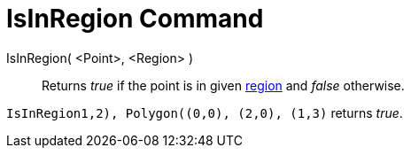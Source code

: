 = IsInRegion Command

IsInRegion( <Point>, <Region> )::
  Returns _true_ if the point is in given xref:/Geometric_Objects.adoc[region] and _false_ otherwise.

[EXAMPLE]
====

`IsInRegion((1,2), Polygon((0,0), (2,0), (1,3)))` returns _true_.

====
